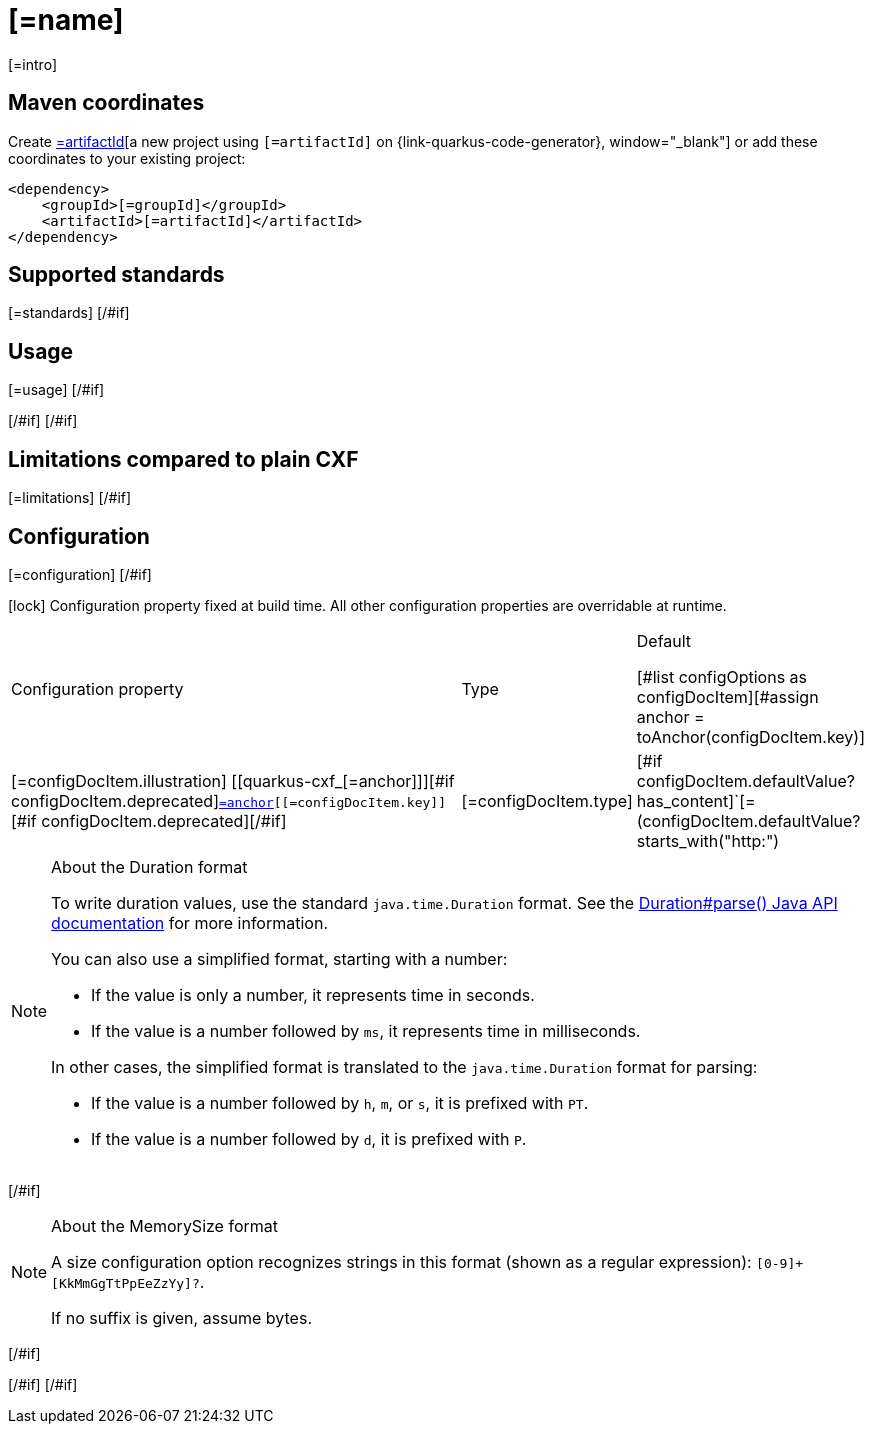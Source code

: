 [id="[=artifactId]"]
= [=name]
:linkattrs:
:cq-artifact-id: [=artifactId]
:cq-group-id: [=groupId]
:cq-status: [=status]
:cq-deprecated: [=deprecated?then('true', 'false')]
:cq-since: [=since]

ifeval::[{doc-show-badges} == true]
[#if status == "Experimental" ]🧪[/#if][=status] • Since [=since][#if deprecated ] • ⚠️Deprecated[/#if]
endif::[]

[=intro]

[id="[=artifactId]-maven-coordinates"]
== Maven coordinates

Create https://{link-quarkus-code-generator}/?extension-search=[=artifactId][a new project using `[=artifactId]` on {link-quarkus-code-generator}, window="_blank"]
or add these coordinates to your existing project:

[source,xml]
----
<dependency>
    <groupId>[=groupId]</groupId>
    <artifactId>[=artifactId]</artifactId>
</dependency>
----
ifeval::[{doc-show-user-guide-link} == true]
[TIP]
====
Check the xref:user-guide/index.adoc[User guide] and especially its
xref:user-guide/create-project.adoc#dependency-management[Dependency management] section
for more information about writing applications with {quarkus-cxf-project-name}.
====
endif::[]
[#if standards?? ]

[id="[=artifactId]-standards"]
== Supported standards

[=standards]
[/#if]
[#if usage?? || usageAdvanced?? ]
[#if usage?? ]

[id="[=artifactId]-usage"]
== Usage

[=usage]
[/#if]
[#if usageAdvanced?? ]

ifeval::[{doc-show-advanced-features} == true]
[=usageAdvanced]
endif::[]
[/#if]
[/#if]
[#if limitations?? ]

[id="[=artifactId]-limitations"]
== Limitations compared to plain CXF

[=limitations]
[/#if]
[#if configuration?? || configOptions?size != 0 ]

[id="[=artifactId]-configuration"]
== Configuration
[#if configuration?? ]

[=configuration]
[/#if]
[#if configOptions?size != 0 ]

[.configuration-legend]
icon:lock[title=Fixed at build time] Configuration property fixed at build time. All other configuration properties are overridable at runtime.

[.configuration-reference.searchable, cols="80,.^10,.^10", stripes=odd]
|===
| Configuration property | Type | Default

[#list configOptions as configDocItem][#assign anchor = toAnchor(configDocItem.key)]

.<|[=configDocItem.illustration] [[quarkus-cxf_[=anchor]]][#if configDocItem.deprecated][line-through]##[/#if]`link:#quarkus-cxf_[=anchor][[=configDocItem.key]]`[#if configDocItem.deprecated]##[/#if]
.<| [=configDocItem.type]
.<| [#if configDocItem.defaultValue?has_content]`[=(configDocItem.defaultValue?starts_with("http:") || configDocItem.defaultValue?starts_with("https:"))?then("\\", "")][=configDocItem.defaultValue]`[#elseif ! configDocItem.optional ]required icon:exclamation-circle[title=Configuration property is required][/#if]

3+a|[=configDocItem.configDoc]
[#if configDocItem.environmentVariable?? ]

*Environment variable*: `+++[=configDocItem.environmentVariable]+++`[/#if][#if configDocItem.since?? ] +
*Since Quarkus CXF*: [=configDocItem.since]
[#else]

[/#if]
[/#list]
|===
[#if hasDurationOption]

[NOTE]
[id=duration-note-anchor-[=artifactId]]
.About the Duration format
====
To write duration values, use the standard `java.time.Duration` format.
See the link:https://docs.oracle.com/en/java/javase/17/docs/api/java.base/java/time/Duration.html#parse(java.lang.CharSequence)[Duration#parse() Java API documentation] for more information.

You can also use a simplified format, starting with a number:

* If the value is only a number, it represents time in seconds.
* If the value is a number followed by `ms`, it represents time in milliseconds.

In other cases, the simplified format is translated to the `java.time.Duration` format for parsing:

* If the value is a number followed by `h`, `m`, or `s`, it is prefixed with `PT`.
* If the value is a number followed by `d`, it is prefixed with `P`.
====
[/#if]
[#if hasMemSizeOption]

[NOTE]
[id=memory-size-note-anchor-[=artifactId]]
.About the MemorySize format
====
A size configuration option recognizes strings in this format (shown as a regular expression): `[0-9]+[KkMmGgTtPpEeZzYy]?`.

If no suffix is given, assume bytes.
====
[/#if]

[/#if]
[/#if]
